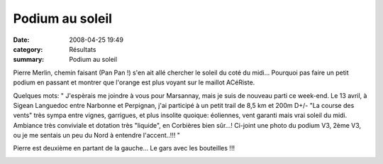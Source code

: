 Podium au soleil
================

:date: 2008-04-25 19:49
:category: Résultats
:summary: Podium au soleil


Pierre Merlin, chemin faisant (Pan Pan !) s'en ait allé chercher le soleil du coté du midi... Pourquoi pas faire un petit podium en passant et montrer que l'orange est plus voyant sur le maillot ACéRiste.

Quelques mots:
" J'espèrais me joindre à vous pour Marsannay, mais je suis de nouveau parti ce week-end.
Le 13 avril, à Sigean Languedoc entre Narbonne et Perpignan, j'ai participé à un petit trail de 8,5 km et 200m D+/- "La course des vents" très sympa entre vignes, garrigues, et plus insolite quoique: éoliennes, vent garanti mais vrai soleil du midi. Ambiance très conviviale et dotation très "liquide", en Corbières bien sûr...! Ci-joint une photo du podium V3, 2ème V3, ou je me sentais un peu du Nord à entendre l'accent..!!! "

Pierre est deuxième en partant de la gauche... Le gars avec les bouteilles !!!

|httpidataover-blogcom0120862-pierre-merlin-25-04-2008.JPG|

.. |httpidataover-blogcom0120862-pierre-merlin-25-04-2008.JPG| image:: http://assets.acr-dijon.org/old/httpidataover-blogcom0120862-pierre-merlin-25-04-2008.JPG
